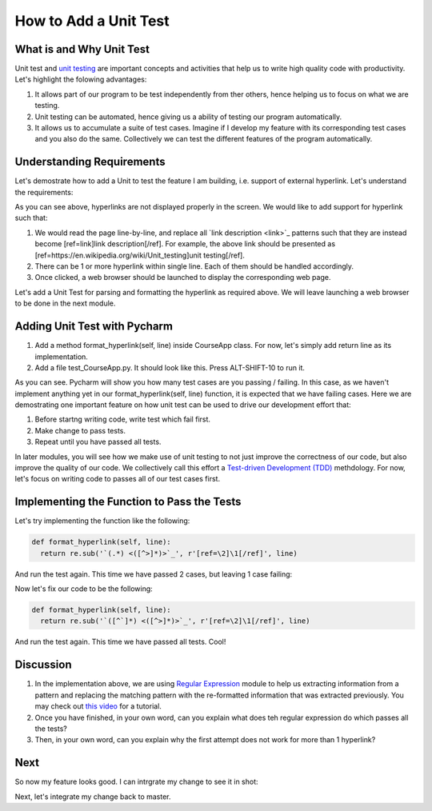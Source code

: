 How to Add a Unit Test
======================

What is and Why Unit Test
~~~~~~~~~~~~~~~~~~~~~~~~~

Unit test and `unit testing <https://en.wikipedia.org/wiki/Unit_testing>`_ are important concepts and activities that help us to write high quality code with productivity. Let's highlight the folowing advantages:

#. It allows part of our program to be test independently from ther others, hence helping us to focus on what we are testing.
#. Unit testing can be automated, hence giving us a ability of testing our program automatically.
#. It allows us to accumulate a suite of test cases. Imagine if I develop my feature with its corresponding test cases and you also do the same. Collectively we can test the different features of the program automatically.

Understanding Requirements
~~~~~~~~~~~~~~~~~~~~~~~~~~

Let's demostrate how to add a Unit to test the feature I am building, i.e. support of external hyperlink. Let's understand the requirements:

.. image:: raw-hyperlink.png

As you can see above, hyperlinks are not displayed properly in the screen. We would like to add support for hyperlink such that:

#. We would read the page line-by-line, and replace all \`link description \<link\>\`_ patterns such that they are instead become [ref=link]link description[/ref]. For example, the above link should be presented as [ref=https://en.wikipedia.org/wiki/Unit_testing]unit testing[/ref].
#. There can be 1 or more hyperlink within single line. Each of them should be handled accordingly.
#. Once clicked, a web browser should be launched to display the corresponding web page.

Let's add a Unit Test for parsing and formatting the hyperlink as required above. We will leave launching a web browser to be done in the next module.

Adding Unit Test with Pycharm
~~~~~~~~~~~~~~~~~~~~~~~~~~~~~

#. Add a method format_hyperlink(self, line) inside CourseApp class. For now, let's simply add return line as its implementation.
#. Add a file test_CourseApp.py. It should look like this. Press ALT-SHIFT-10 to run it.

.. image:: running-test-in-pycharm.png

As you can see. Pycharm will show you how many test cases are you passing / failing. In this case, as we haven't implement anything yet in our format_hyperlink(self, line) function, it is expected that we have failing cases. Here we are demostrating one important feature on how unit test can be used to drive our development effort that:

#. Before startng writing code, write test which fail first.
#. Make change to pass tests.
#. Repeat until you have passed all tests.

In later modules, you will see how we make use of unit testing to not just improve the correctness of our code, but also improve the quality of our code. We collectively call this effort a `Test-driven Development (TDD) <https://en.wikipedia.org/wiki/Test-driven_development>`_ methdology. For now, let's focus on writing code to passes all of our test cases first.

Implementing the Function to Pass the Tests
~~~~~~~~~~~~~~~~~~~~~~~~~~~~~~~~~~~~~~~~~~~

Let's try implementing the function like the following:

.. code:: python
  
  def format_hyperlink(self, line):
    return re.sub('`(.*) <([^>]*)>`_', r'[ref=\2]\1[/ref]', line)
    
And run the test again. This time we have passed 2 cases, but leaving 1 case failing:

.. image:: pass-1-test.png

Now let's fix our code to be the following:

.. code:: python
  
  def format_hyperlink(self, line):
    return re.sub('`([^`]*) <([^>]*)>`_', r'[ref=\2]\1[/ref]', line)

And run the test again. This time we have passed all tests. Cool!

Discussion
~~~~~~~~~~

#. In the implementation above, we are using `Regular Expression <https://docs.python.org/2/library/re.html>`_ module to help us extracting information from a pattern and replacing the matching pattern with the re-formatted information that was extracted previously. You may check out `this video <https://www.youtube.com/watch?v=kWyoYtvJpe4>`_ for a tutorial.
#. Once you have finished, in your own word, can you explain what does teh regular expression do which passes all the tests?
#. Then, in your own word, can you explain why the first attempt does not work for more than 1 hyperlink?

Next
~~~~

So now my feature looks good. I can intrgrate my change to see it in shot:

.. image:: hyperlink.png

Next, let's integrate my change back to master.

